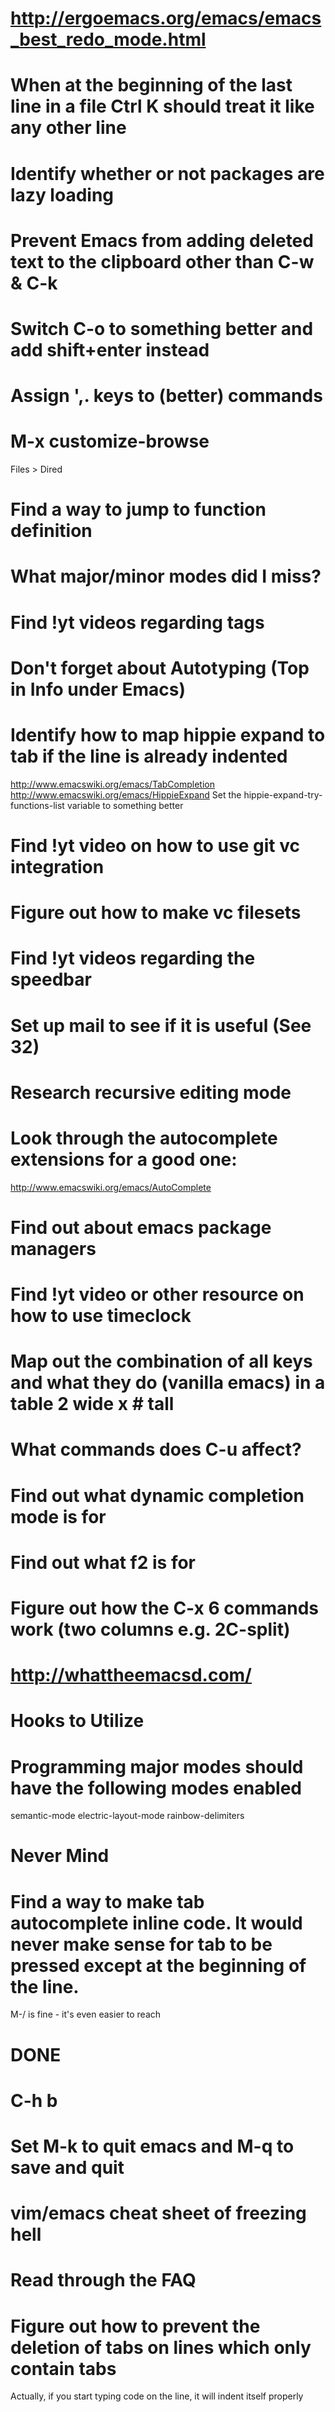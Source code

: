 * http://ergoemacs.org/emacs/emacs_best_redo_mode.html

* When at the beginning of the last line in a file Ctrl K should treat it like any other line

* Identify whether or not packages are lazy loading

* Prevent Emacs from adding deleted text to the clipboard other than C-w & C-k

* Switch C-o to something better and add shift+enter instead

* Assign ',. keys to (better) commands

* M-x customize-browse
	 Files > Dired

* Find a way to jump to function definition

* What major/minor modes did I miss?

* Find !yt videos regarding tags

* Don't forget about Autotyping (Top in Info under Emacs)

* Identify how to map hippie expand to tab if the line is already indented
	 http://www.emacswiki.org/emacs/TabCompletion
	 http://www.emacswiki.org/emacs/HippieExpand
	 Set the hippie-expand-try-functions-list variable to something better

* Find !yt video on how to use git vc integration

* Figure out how to make vc filesets

* Find !yt videos regarding the speedbar

* Set up mail to see if it is useful (See 32)

* Research recursive editing mode

* Look through the autocomplete extensions for a good one:
	 http://www.emacswiki.org/emacs/AutoComplete

* Find out about emacs package managers

* Find !yt video or other resource on how to use timeclock

* Map out the combination of all keys and what they do (vanilla emacs) in a table 2 wide x # tall

* What commands does C-u affect?

* Find out what dynamic completion mode is for

* Find out what f2 is for

* Figure out how the C-x 6 commands work (two columns e.g. 2C-split)

* http://whattheemacsd.com/



* Hooks to Utilize

* Programming major modes should have the following modes enabled
	 semantic-mode
	 electric-layout-mode
	 rainbow-delimiters


* Never Mind

* Find a way to make tab autocomplete inline code. It would never make sense for tab to be pressed except at the beginning of the line.
	 M-/ is fine - it's even easier to reach


* DONE

* C-h b

* Set M-k to quit emacs and M-q to save and quit

* vim/emacs cheat sheet of freezing hell

* Read through the FAQ

* Figure out how to prevent the deletion of tabs on lines which only contain tabs
	 Actually, if you start typing code on the line, it will indent itself properly
